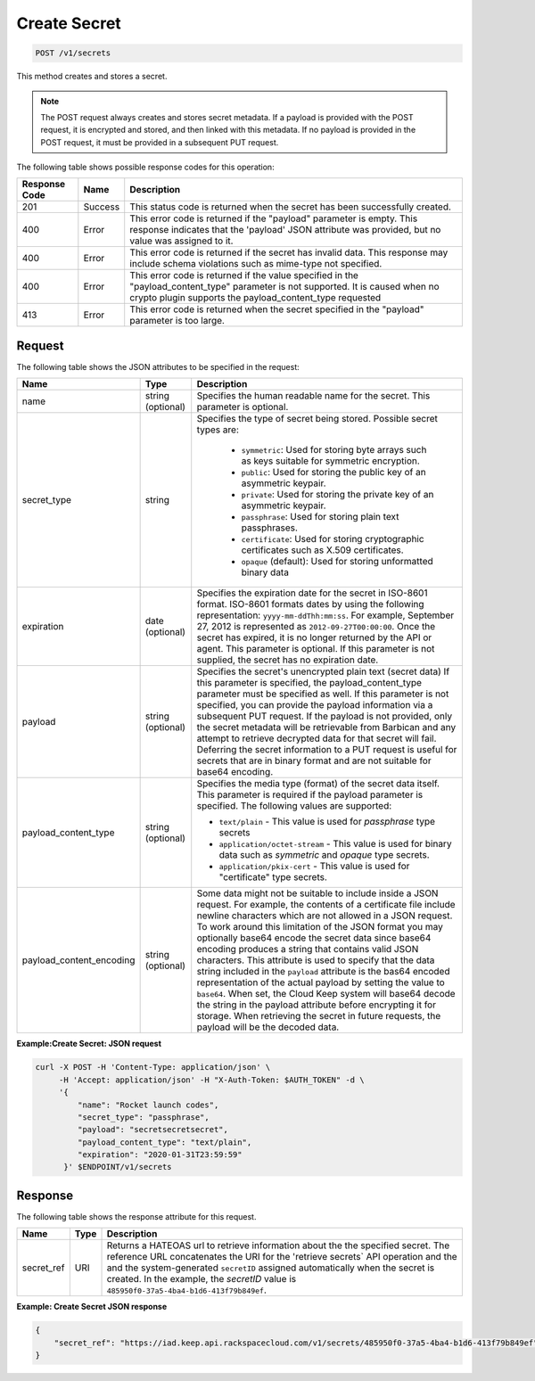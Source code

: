 
.. _post-secret:

Create Secret
^^^^^^^^^^^^^^^^^^^^^^^^^^^^^^^^^^^^^^^^^^^^^^^^^^^^^^^^^^^^^^^^^^^^^^^^^^^^^^^^

.. code::

    POST /v1/secrets

This method creates and stores a secret.

..  note::
    The POST request always creates and stores secret metadata. If a payload is provided 
    with the POST request, it is encrypted and stored, and then linked with this metadata. 
    If no payload is provided in the POST request, it must be provided in a subsequent 
    PUT request.


The following table shows possible response codes for this operation:


+--------------------------+-------------------------+-------------------------+
|Response Code             |Name                     |Description              |
+==========================+=========================+=========================+
|201                       |Success                  |This status code is      |
|                          |                         |returned when the secret |
|                          |                         |has been successfully    |
|                          |                         |created.                 |
+--------------------------+-------------------------+-------------------------+
|400                       |Error                    |This error code is       |
|                          |                         |returned if the          |
|                          |                         |"payload" parameter is   |
|                          |                         |empty. This response     |
|                          |                         |indicates that the       |
|                          |                         |'payload' JSON attribute |
|                          |                         |was provided, but no     |
|                          |                         |value was assigned to it.|
+--------------------------+-------------------------+-------------------------+
|400                       |Error                    |This error code is       |
|                          |                         |returned if the secret   |
|                          |                         |has invalid data. This   |
|                          |                         |response may include     |
|                          |                         |schema violations such   |
|                          |                         |as mime-type not         |
|                          |                         |specified.               |
+--------------------------+-------------------------+-------------------------+
|400                       |Error                    |This error code is       |
|                          |                         |returned if the value    |
|                          |                         |specified in the         |
|                          |                         |"payload_content_type"   |
|                          |                         |parameter is not         |
|                          |                         |supported. It is caused  |
|                          |                         |when no crypto plugin    |
|                          |                         |supports the             |
|                          |                         |payload_content_type     |
|                          |                         |requested                |
+--------------------------+-------------------------+-------------------------+
|413                       |Error                    |This error code is       |
|                          |                         |returned when the secret |
|                          |                         |specified in the         |
|                          |                         |"payload" parameter is   |
|                          |                         |too large.               |
+--------------------------+-------------------------+-------------------------+


Request
""""""""""""""""


The following table shows the JSON attributes to be specified in the request:

+--------------------------+------------+--------------------------------------+
|Name                      |Type        |Description                           |
+==========================+============+======================================+
| name                     | string     | Specifies the human                  |
|                          | (optional) | readable name for the                |
|                          |            | secret. This parameter is            |
|                          |            | optional.                            |
+--------------------------+------------+--------------------------------------+
| secret_type              | string     | Specifies the type of                |
|                          |            | secret being stored.                 |
|                          |            | Possible secret types                |
|                          |            | are:                                 |
|                          |            |                                      |
|                          |            |     - ``symmetric``: Used for        |
|                          |            |       storing byte arrays such as    |
|                          |            |       keys suitable for symmetric    |
|                          |            |       encryption.                    |
|                          |            |     - ``public``: Used for storing   |
|                          |            |       the public key of an           |
|                          |            |       asymmetric keypair.            |
|                          |            |     - ``private``: Used for storing  |
|                          |            |       the private key of an          |
|                          |            |       asymmetric keypair.            |
|                          |            |     - ``passphrase``: Used for       |
|                          |            |       storing plain text             |
|                          |            |       passphrases.                   |
|                          |            |     - ``certificate``: Used for      |
|                          |            |       storing cryptographic          |
|                          |            |       certificates such as X.509     |
|                          |            |       certificates.                  |
|                          |            |     - ``opaque`` (default): Used for |
|                          |            |       storing unformatted binary     |
|                          |            |       data                           |   
+--------------------------+------------+--------------------------------------+
| expiration               | date       | Specifies the expiration             |
|                          | (optional) | date for the secret in               |
|                          |            | ISO-8601 format. ISO-8601            |
|                          |            | formats dates by using               |
|                          |            | the following                        |
|                          |            | representation:                      |
|                          |            | ``yyyy-mm-ddThh:mm:ss``.             |
|                          |            | For example, September 27,           |
|                          |            | 2012 is represented as               |
|                          |            | ``2012-09-27T00:00:00``. Once the    |
|                          |            | secret has expired, it is            |
|                          |            | no longer returned by the            |
|                          |            | API or agent. This                   |
|                          |            | parameter is optional. If            |
|                          |            | this parameter is not                |
|                          |            | supplied, the secret has             |
|                          |            | no expiration date.                  |
+--------------------------+------------+--------------------------------------+
| payload                  | string     | Specifies the secret's               |
|                          | (optional) | unencrypted plain text (secret data) |
|                          |            | If this parameter is                 |
|                          |            | specified, the                       |
|                          |            | payload_content_type                 |
|                          |            | parameter must be                    |
|                          |            | specified as well. If                |
|                          |            | this parameter is not                |
|                          |            | specified, you can                   |
|                          |            | provide the payload                  |
|                          |            | information via a                    |
|                          |            | subsequent PUT request.              |
|                          |            | If the payload is not                |
|                          |            | provided, only the secret            |
|                          |            | metadata will be                     |
|                          |            | retrievable from Barbican            |
|                          |            | and any attempt to                   |
|                          |            | retrieve decrypted data              |
|                          |            | for that secret will                 |
|                          |            | fail. Deferring the                  |
|                          |            | secret information to a              |
|                          |            | PUT request is useful for            |
|                          |            | secrets that are in                  |
|                          |            | binary format and are not            |
|                          |            | suitable for base64                  |
|                          |            | encoding.                            |
+--------------------------+------------+--------------------------------------+
| payload_content_type     | string     | Specifies the media type (format) of |
|                          | (optional) | the secret data itself.  This        |
|                          |            | parameter is required if             |
|                          |            | the payload parameter is             |
|                          |            | specified. The following             |
|                          |            | values are supported:                |
|                          |            |                                      |
|                          |            | - ``text/plain`` - This value is     |
|                          |            |   used for *passphrase* type secrets |
|                          |            | - ``application/octet-stream`` -     |
|                          |            |   This value is used for binary data |
|                          |            |   such as *symmetric* and *opaque*   |
|                          |            |   type secrets.                      |
|                          |            | - ``application/pkix-cert`` - This   |
|                          |            |   value is used for "certificate"    |
|                          |            |   type secrets.                      |
+--------------------------+------------+--------------------------------------+
| payload_content_encoding | string     | Some data might not be suitable to   |
|                          | (optional) | include inside a JSON request.  For  |
|                          |            | example, the contents of a           |
|                          |            | certificate file include newline     |
|                          |            | characters which are not allowed in  |
|                          |            | a JSON request.                      |
|                          |            | To work around this limitation       |
|                          |            | of the JSON format you               |
|                          |            | may optionally base64 encode the     |
|                          |            | secret data since base64 encoding    |
|                          |            | produces a string that contains      |
|                          |            | valid JSON characters.               |
|                          |            | This attribute is used to specify    |
|                          |            | that the data string included in the |
|                          |            | ``payload`` attribute is the bas64   |
|                          |            | encoded representation of the actual |
|                          |            | payload by setting the value to      |
|                          |            | ``base64``.  When set, the Cloud     |
|                          |            | Keep system will base64 decode the   |
|                          |            | string in the payload attribute      |
|                          |            | before encrypting it for storage.    |
|                          |            | When retrieving the secret in future |
|                          |            | requests, the payload will be the    |
|                          |            | decoded data.                        |
+--------------------------+------------+--------------------------------------+


**Example:Create Secret: JSON request**


.. code::

   curl -X POST -H 'Content-Type: application/json' \
        -H 'Accept: application/json' -H "X-Auth-Token: $AUTH_TOKEN" -d \
        '{
            "name": "Rocket launch codes",
            "secret_type": "passphrase",
            "payload": "secretsecretsecret",
            "payload_content_type": "text/plain",
            "expiration": "2020-01-31T23:59:59"
         }' $ENDPOINT/v1/secrets 


Response
""""""""""""""""

The following table shows the response attribute for this request.

+---------------+---------+-------------------------------------------------------------+
| Name          | Type    | Description                                                 |
+===============+=========+=============================================================+
|secret_ref     | URI     | Returns a HATEOAS url to retrieve information about the     |
|               |         | the specified secret. The reference URL concatenates the    |
|               |         | URI for the 'retrieve secrets` API operation and the        |
|               |         | and the system-generated ``secretID`` assigned automatically|
|               |         | when the secret is created. In the example, the *secretID*  |
|               |         | value is ``485950f0-37a5-4ba4-b1d6-413f79b849ef``.          |
+---------------+---------+-------------------------------------------------------------+

**Example: Create Secret JSON response**


.. code::

   {
       "secret_ref": "https://iad.keep.api.rackspacecloud.com/v1/secrets/485950f0-37a5-4ba4-b1d6-413f79b849ef"
   }

